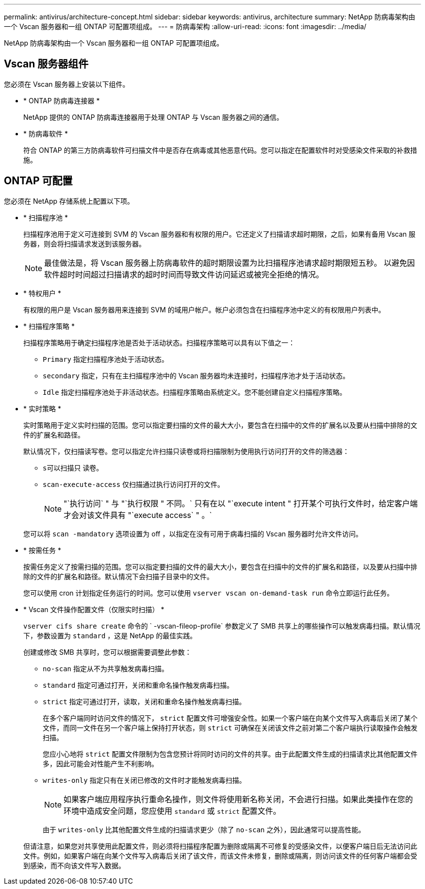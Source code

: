 ---
permalink: antivirus/architecture-concept.html 
sidebar: sidebar 
keywords: antivirus, architecture 
summary: NetApp 防病毒架构由一个 Vscan 服务器和一组 ONTAP 可配置项组成。 
---
= 防病毒架构
:allow-uri-read: 
:icons: font
:imagesdir: ../media/


[role="lead"]
NetApp 防病毒架构由一个 Vscan 服务器和一组 ONTAP 可配置项组成。



== Vscan 服务器组件

您必须在 Vscan 服务器上安装以下组件。

* * ONTAP 防病毒连接器 *
+
NetApp 提供的 ONTAP 防病毒连接器用于处理 ONTAP 与 Vscan 服务器之间的通信。

* * 防病毒软件 *
+
符合 ONTAP 的第三方防病毒软件可扫描文件中是否存在病毒或其他恶意代码。您可以指定在配置软件时对受感染文件采取的补救措施。





== ONTAP 可配置

您必须在 NetApp 存储系统上配置以下项。

* * 扫描程序池 *
+
扫描程序池用于定义可连接到 SVM 的 Vscan 服务器和有权限的用户。它还定义了扫描请求超时期限，之后，如果有备用 Vscan 服务器，则会将扫描请求发送到该服务器。

+
[NOTE]
====
最佳做法是，将 Vscan 服务器上防病毒软件的超时期限设置为比扫描程序池请求超时期限短五秒。 以避免因软件超时时间超过扫描请求的超时时间而导致文件访问延迟或被完全拒绝的情况。

====
* * 特权用户 *
+
有权限的用户是 Vscan 服务器用来连接到 SVM 的域用户帐户。帐户必须包含在扫描程序池中定义的有权限用户列表中。

* * 扫描程序策略 *
+
扫描程序策略用于确定扫描程序池是否处于活动状态。扫描程序策略可以具有以下值之一：

+
** `Primary` 指定扫描程序池处于活动状态。
** `secondary` 指定，只有在主扫描程序池中的 Vscan 服务器均未连接时，扫描程序池才处于活动状态。
** `Idle` 指定扫描程序池处于非活动状态。扫描程序策略由系统定义。您不能创建自定义扫描程序策略。


* * 实时策略 *
+
实时策略用于定义实时扫描的范围。您可以指定要扫描的文件的最大大小，要包含在扫描中的文件的扩展名以及要从扫描中排除的文件的扩展名和路径。

+
默认情况下，仅扫描读写卷。您可以指定允许扫描只读卷或将扫描限制为使用执行访问打开的文件的筛选器：

+
** `s可以扫描只` 读卷。
** `scan-execute-access` 仅扫描通过执行访问打开的文件。
+
[NOTE]
====
"`执行访问` " 与 "`执行权限 " 不同。` 只有在以 "`execute intent " 打开某个可执行文件时，给定客户端才会对该文件具有 "`execute access` " 。`

====


+
您可以将 `scan -mandatory` 选项设置为 off ，以指定在没有可用于病毒扫描的 Vscan 服务器时允许文件访问。

* * 按需任务 *
+
按需任务定义了按需扫描的范围。您可以指定要扫描的文件的最大大小，要包含在扫描中的文件的扩展名和路径，以及要从扫描中排除的文件的扩展名和路径。默认情况下会扫描子目录中的文件。

+
您可以使用 cron 计划指定任务运行的时间。您可以使用 `vserver vscan on-demand-task run` 命令立即运行此任务。

* * Vscan 文件操作配置文件（仅限实时扫描） *
+
`vserver cifs share create` 命令的 ` -vscan-fileop-profile` 参数定义了 SMB 共享上的哪些操作可以触发病毒扫描。默认情况下，参数设置为 `standard` ，这是 NetApp 的最佳实践。

+
创建或修改 SMB 共享时，您可以根据需要调整此参数：

+
** `no-scan` 指定从不为共享触发病毒扫描。
** `standard` 指定可通过打开，关闭和重命名操作触发病毒扫描。
** `strict` 指定可通过打开，读取，关闭和重命名操作触发病毒扫描。
+
在多个客户端同时访问文件的情况下， `strict` 配置文件可增强安全性。如果一个客户端在向某个文件写入病毒后关闭了某个文件，而同一文件在另一个客户端上保持打开状态，则 `strict` 可确保在关闭该文件之前对第二个客户端执行读取操作会触发扫描。

+
您应小心地将 `strict` 配置文件限制为包含您预计将同时访问的文件的共享。由于此配置文件生成的扫描请求比其他配置文件多，因此可能会对性能产生不利影响。

** `writes-only` 指定只有在关闭已修改的文件时才能触发病毒扫描。
+
[NOTE]
====
如果客户端应用程序执行重命名操作，则文件将使用新名称关闭，不会进行扫描。如果此类操作在您的环境中造成安全问题，您应使用 `standard` 或 `strict` 配置文件。

====
+
由于 `writes-only` 比其他配置文件生成的扫描请求更少（除了 `no-scan` 之外），因此通常可以提高性能。

+
但请注意，如果您对共享使用此配置文件，则必须将扫描程序配置为删除或隔离不可修复的受感染文件，以便客户端日后无法访问此文件。例如，如果客户端在向某个文件写入病毒后关闭了该文件，而该文件未修复，删除或隔离，则访问该文件的任何客户端都会受到感染，而不向该文件写入数据。





